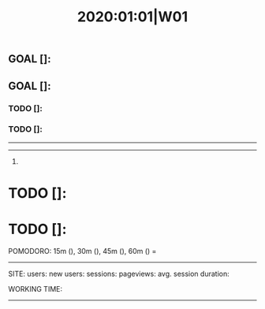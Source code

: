 #+TITLE: 2020:01:01|W01

# Week Plan
** GOAL []: 
** GOAL []: 

*** TODO []:
*** TODO []:

--------------------------------------------------------------------------------
--------------------------------------------------------------------------------
**** 

* TODO []:
* TODO []:

POMODORO: 15m (), 30m (), 45m (), 60m () = 
--------------------------------------------------------------------------------
# Metrics

SITE:
  users: 
  new users: 
  sessions: 
  pageviews: 
  avg. session duration: 

WORKING TIME:
--------------------------------------------------------------------------------
# Week Description: